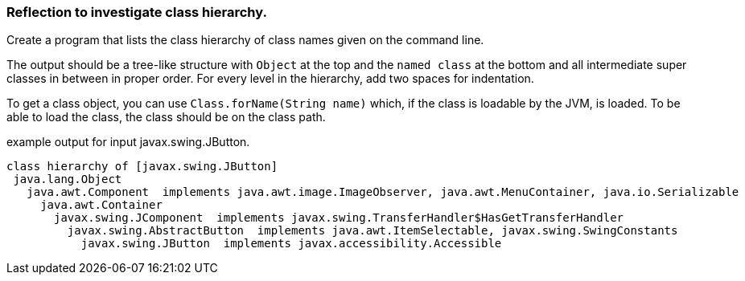 === Reflection to investigate class hierarchy.

Create a program that lists the class hierarchy of class names given on
the command line.

The output should be a tree-like structure with `Object` at the top and
the `named class` at the bottom and all intermediate super classes in
between in proper order. For every level in the hierarchy, add
two spaces for indentation.

To get a class object, you can use `Class.forName(String name)` which, if
the class is loadable by the JVM, is loaded.
To be able to load the class, the class should be on the class path.

.example output for input javax.swing.JButton.
[source,sh]
----
class hierarchy of [javax.swing.JButton]
 java.lang.Object
   java.awt.Component  implements java.awt.image.ImageObserver, java.awt.MenuContainer, java.io.Serializable
     java.awt.Container
       javax.swing.JComponent  implements javax.swing.TransferHandler$HasGetTransferHandler
         javax.swing.AbstractButton  implements java.awt.ItemSelectable, javax.swing.SwingConstants
           javax.swing.JButton  implements javax.accessibility.Accessible
----
